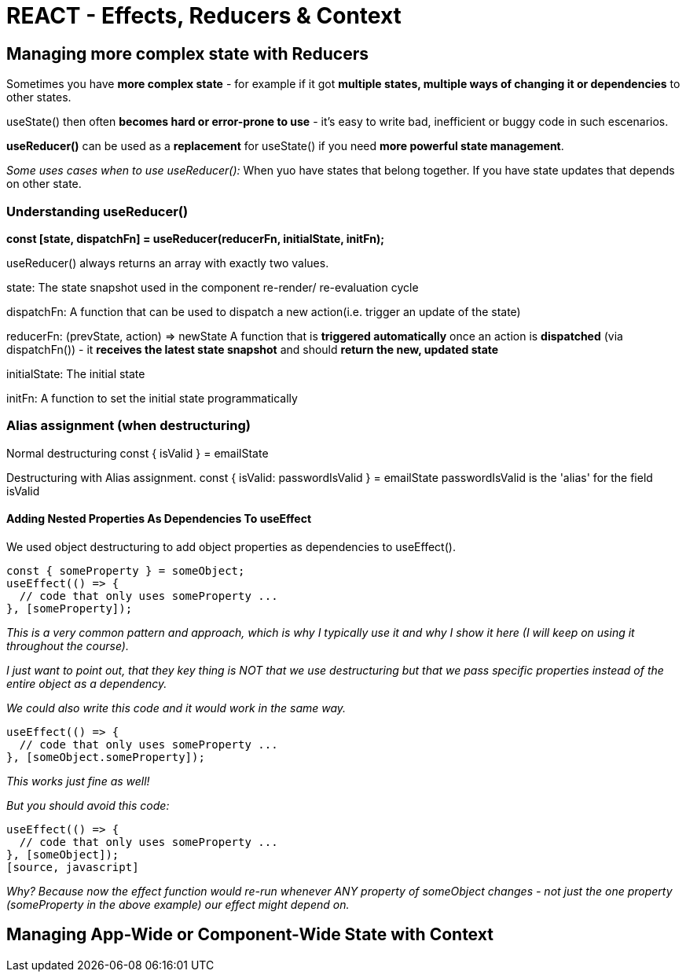 = REACT - Effects, Reducers & Context

== Managing more complex state with Reducers
Sometimes you have *more complex state* - for example if it got *multiple states, multiple ways of changing it or dependencies* to other states.

useState() then often *becomes hard or error-prone to use* - it's easy to write bad, inefficient or buggy code in such escenarios.

*useReducer()* can be used as a *replacement* for useState() if you need *more powerful state management*.

_Some uses cases when to use useReducer():_
When yuo have states that belong together.
If you have state updates that depends on other state.

=== Understanding useReducer()

*const [state, dispatchFn] = useReducer(reducerFn, initialState, initFn);*

useReducer() always returns an array with exactly two values.

state:
The state snapshot used in the component re-render/ re-evaluation cycle

dispatchFn:
A function that can be used to dispatch a new action(i.e. trigger an update of the state)

reducerFn:
(prevState, action) => newState
A function that is *triggered automatically* once an action is *dispatched* (via dispatchFn()) - it *receives the latest state snapshot* and should *return the new, updated state*

initialState:
The initial state

initFn:
A function to set the initial state programmatically

=== Alias assignment (when destructuring)
Normal destructuring
const { isValid } = emailState

Destructuring with Alias assignment.
const { isValid: passwordIsValid } = emailState
passwordIsValid is the 'alias' for the field isValid

==== Adding Nested Properties As Dependencies To useEffect
We used object destructuring to add object properties as dependencies to useEffect().
[source, javascript]
----
const { someProperty } = someObject;
useEffect(() => {
  // code that only uses someProperty ...
}, [someProperty]);
----
_This is a very common pattern and approach, which is why I typically use it and why I show it here (I will keep on using it throughout the course)._

_I just want to point out, that they key thing is NOT that we use destructuring but that we pass specific properties instead of the entire object as a dependency._

_We could also write this code and it would work in the same way._

[source, javascript]
----
useEffect(() => {
  // code that only uses someProperty ...
}, [someObject.someProperty]);
----
_This works just fine as well!_

_But you should avoid this code:_
[source, javascript]
----
useEffect(() => {
  // code that only uses someProperty ...
}, [someObject]);
[source, javascript]
----
_Why?_
_Because now the effect function would re-run whenever ANY property of someObject changes - not just the one property (someProperty in the above example) our effect might depend on._


== Managing App-Wide or Component-Wide State with Context

